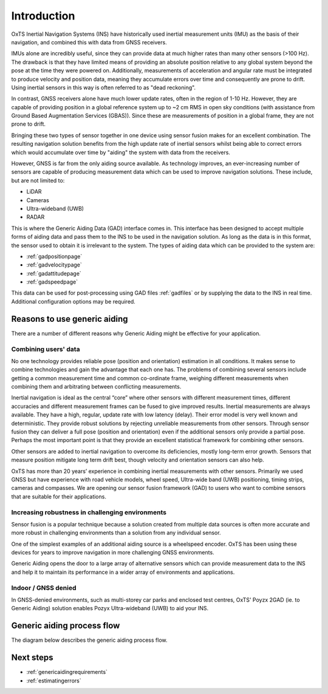 Introduction
############

OxTS Inertial Navigation Systems (INS) have historically used inertial 
measurement units (IMU) as the basis of their navigation, and combined this 
with data from GNSS receivers. 

IMUs alone are incredibly useful, since they can provide data at much 
higher rates than many other sensors (>100 Hz). The drawback is that they have 
limited means of providing an absolute position relative to any global system 
beyond the pose at the time they were powered on. Additionally, measurements of
acceleration and angular rate must be integrated to produce velocity and 
position data, meaning they accumulate errors over time and consequently are 
prone to drift. Using inertial sensors in this way is often referred to as 
"dead reckoning".

In contrast, GNSS receivers alone have much lower update rates, often in the 
region of 1-10 Hz. However, they are capable of providing position in a global 
reference system up to ~2 cm RMS in open sky conditions (with assistance from 
Ground Based Augmentation Services (GBAS)). Since these are measurements of 
position in a global frame, they are not prone to drift.

Bringing these two types of sensor together in one device using sensor fusion 
makes for an excellent combination. The resulting navigation solution benefits 
from the high update rate of inertial sensors whilst being able to correct 
errors which would accumulate over time by "aiding" the system with data from 
the receivers.

However, GNSS is far from the only aiding source available. As technology 
improves, an ever-increasing number of sensors are capable of producing 
measurement data which can be used to improve navigation solutions. These 
include, but are not limited to: 

- LiDAR
- Cameras
- Ultra-wideband (UWB)
- RADAR

This is where the Generic Aiding Data (GAD) interface comes in. This interface has been 
designed to accept multiple forms of aiding data and pass them to the INS to 
be used in the navigation solution. As long as the data is in this format, the 
sensor used to obtain it is irrelevant to the system. The types of aiding data 
which can be provided to the system are:

- :ref:`gadpositionpage`
- :ref:`gadvelocitypage`
- :ref:`gadattitudepage`
- :ref:`gadspeedpage`

This data can be used for post-processing using GAD files :ref:`gadfiles` or by supplying the data to the INS in real time. Additional configuration options may be required. 

Reasons to use generic aiding
*****************************

There are a number of different reasons why Generic Aiding might be effective 
for your application. 


Combining users' data
=====================

No one technology provides reliable pose (position and orientation) estimation in all conditions. It makes sense to combine technologies and gain the advantage that each one has. The problems of combining several sensors include getting a common measurement time and common co-ordinate frame, weighing different measurements when combining them and arbitrating between conflicting measurements.

Inertial navigation is ideal as the central “core” where other sensors with different measurement times, different accuracies and different measurement frames can be fused to give improved results. Inertial measurements are always available. They have a high, regular, update rate with low latency (delay). Their error model is very well known and deterministic. They provide robust solutions by rejecting unreliable measurements from other sensors. Through sensor fusion they can deliver a full pose (position and orientation) even if the additional sensors only provide a partial pose. Perhaps the most important point is that they provide an excellent statistical framework for combining other sensors.

Other sensors are added to inertial navigation to overcome its deficiencies, mostly long-term error growth. Sensors that measure position mitigate long term drift best, though velocity and orientation sensors can also help.

OxTS has more than 20 years’ experience in combining inertial measurements with other sensors. Primarily we used GNSS but have experience with road vehicle models, wheel speed, Ultra-wide band (UWB) positioning, timing strips, cameras and compasses. We are opening our sensor fusion framework (GAD) to users who want to combine sensors that are suitable for their applications.


Increasing robustness in challenging environments
=================================================

Sensor fusion is a popular technique because a solution created from multiple 
data sources is often more accurate and more robust in challenging environments 
than a solution from any individual sensor.

One of the simplest examples of an additional aiding source is a wheelspeed 
encoder. OxTS has been using these devices for years to improve navigation in 
more challenging GNSS environments.

Generic Aiding opens the door to a large array of alternative sensors which can 
provide measurement data to the INS and help it to maintain its performance in 
a wider array of environments and applications.


Indoor / GNSS denied
====================

In GNSS-denied environments, such as multi-storey car parks and enclosed test centres, OxTS' Poyzx 2GAD (ie. to Generic Aiding) solution enables Pozyx Ultra-wideband (UWB) to aid your INS.


Generic aiding process flow
***************************

The diagram below describes the generic aiding process flow.

.. image:: ../Generic_aiding_process_flow_diagram.jpg
  :alt: Generic aiding process flow
  :align: center
  
  

Next steps
**********

- :ref:`genericaidingrequirements`
- :ref:`estimatingerrors`


